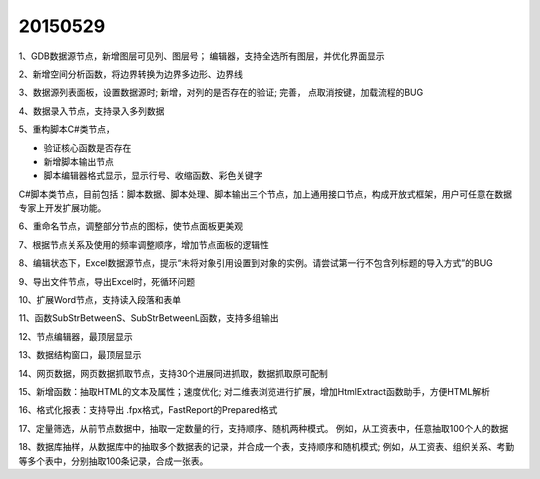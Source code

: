 .. log

20150529
======================

1、GDB数据源节点，新增图层可见列、图层号；
编辑器，支持全选所有图层，并优化界面显示

2、新增空间分析函数，将边界转换为边界多边形、边界线

3、数据源列表面板，设置数据源时;
新增，对列的是否存在的验证;
完善， 点取消按键，加载流程的BUG

4、数据录入节点，支持录入多列数据

5、重构脚本C#类节点，

* 验证核心函数是否存在
* 新增脚本输出节点
* 脚本编辑器格式显示，显示行号、收缩函数、彩色关键字

C#脚本类节点，目前包括：脚本数据、脚本处理、脚本输出三个节点，加上通用接口节点，构成开放式框架，用户可任意在数据专家上开发扩展功能。

6、重命名节点，调整部分节点的图标，使节点面板更美观

7、根据节点关系及使用的频率调整顺序，增加节点面板的逻辑性

8、编辑状态下，Excel数据源节点，提示“未将对象引用设置到对象的实例。请尝试第一行不包含列标题的导入方式”的BUG

9、导出文件节点，导出Excel时，死循环问题

10、扩展Word节点，支持读入段落和表单

11、函数SubStrBetweenS、SubStrBetweenL函数，支持多组输出

12、节点编辑器，最顶层显示

13、数据结构窗口，最顶层显示

14、网页数据，网页数据抓取节点，支持30个进展同进抓取，数据抓取原可配制

15、新增函数：抽取HTML的文本及属性；速度优化;
对二维表浏览进行扩展，增加HtmlExtract函数助手，方便HTML解析

16、格式化报表：支持导出 .fpx格式，FastReport的Prepared格式

17、定量筛选，从前节点数据中，抽取一定数量的行，支持顺序、随机两种模式。
例如，从工资表中，任意抽取100个人的数据

18、数据库抽样，从数据库中的抽取多个数据表的记录，并合成一个表，支持顺序和随机模式;
例如，从工资表、组织关系、考勤等多个表中，分别抽取100条记录，合成一张表。
